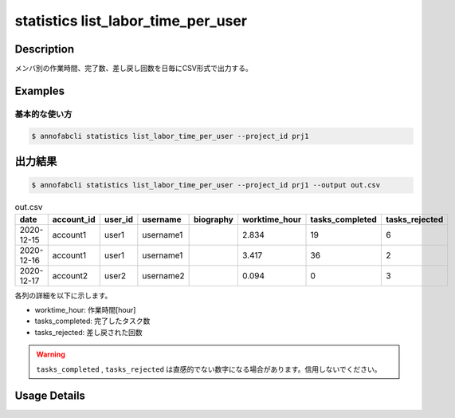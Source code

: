 ==========================================
statistics list_labor_time_per_user
==========================================

Description
=================================

メンバ別の作業時間、完了数、差し戻し回数を日毎にCSV形式で出力する。






Examples
=================================

基本的な使い方
--------------------------


.. code-block::

    $ annofabcli statistics list_labor_time_per_user --project_id prj1





出力結果
=================================


.. code-block::

    $ annofabcli statistics list_labor_time_per_user --project_id prj1 --output out.csv



.. csv-table:: out.csv
   :header: date,account_id,user_id,username,biography,worktime_hour,tasks_completed,tasks_rejected

    2020-12-15,account1,user1,username1,,2.834,19,6
    2020-12-16,account1,user1,username1,,3.417,36,2
    2020-12-17,account2,user2,username2,,0.094,0,3



各列の詳細を以下に示します。

* worktime_hour: 作業時間[hour]
* tasks_completed: 完了したタスク数
* tasks_rejected: 差し戻された回数

.. warning::

    ``tasks_completed`` , ``tasks_rejected`` は直感的でない数字になる場合があります。信用しないでください。

Usage Details
=================================

.. argparse::
   :ref: annofabcli.statistics.list_labor_time_per_user.add_parser
   :prog: annofabcli statistics list_labor_time_per_user
   :nosubcommands:
   :nodefaultconst:
